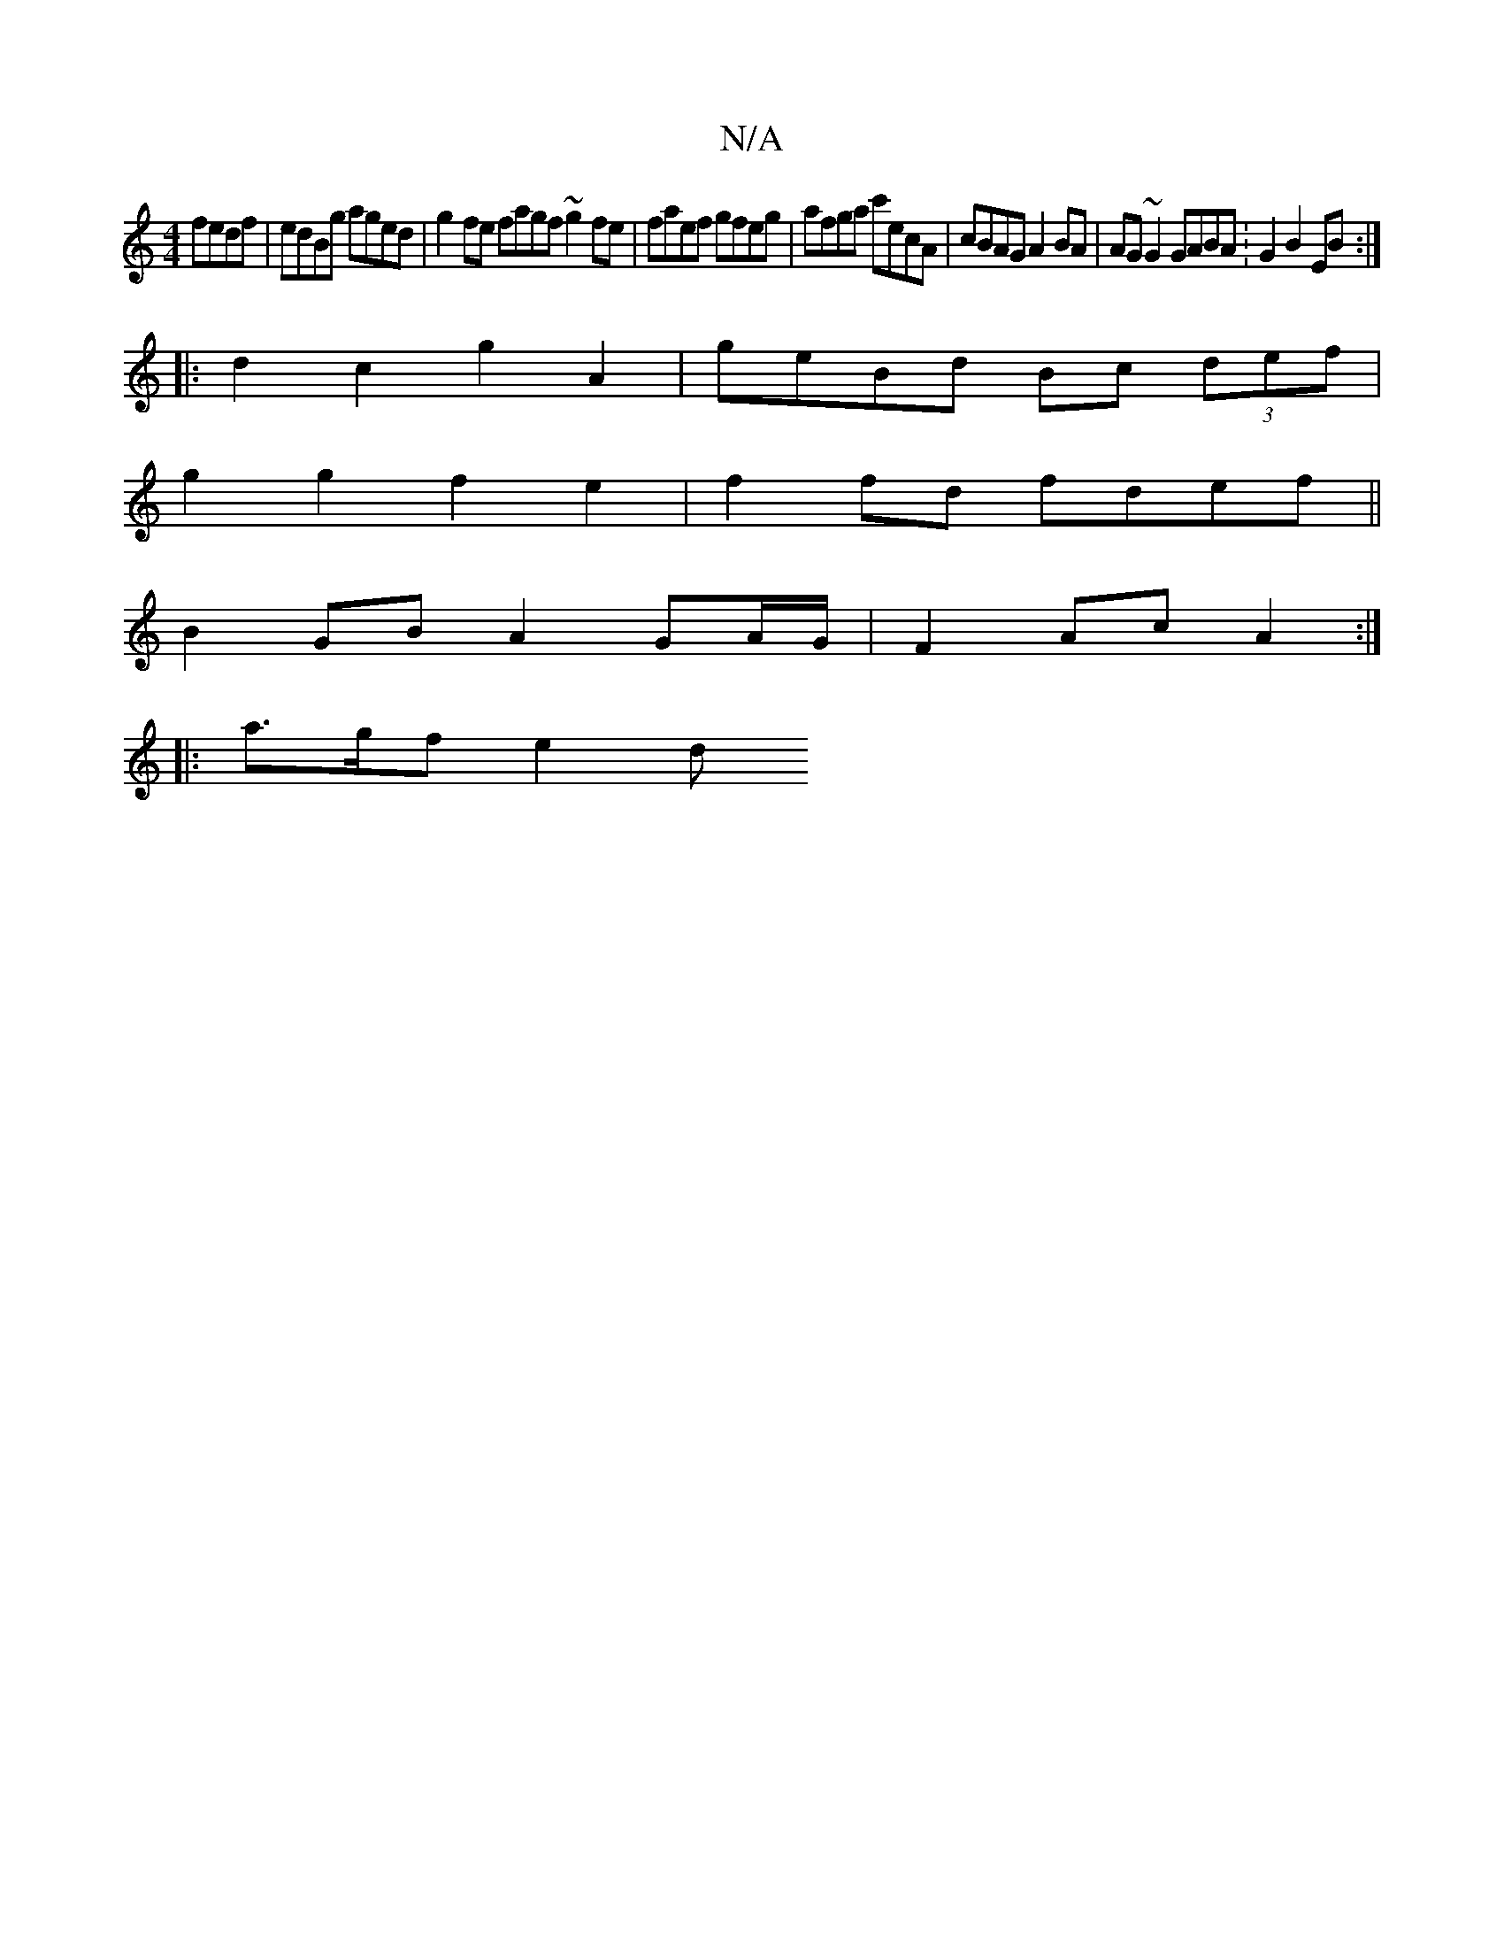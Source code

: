 X:1
T:N/A
M:4/4
R:N/A
K:Cmajor
fedf | edBg aged | g2 fe fagf ~g2fe | faef gfeg | afga c'ecA | cBAG A2 BA | AG~G2 GABA :G2B2 EB :|
|: d2 c2 g2 A2- | geBd Bc (3def |
g2 g2 f2 e2 | f2 fd fdef ||
B2GB A2 GA/G/ | F2 Ac A2 :|
|: a>gf e2d